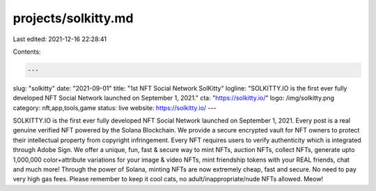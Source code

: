projects/solkitty.md
====================

Last edited: 2021-12-16 22:28:41

Contents:

.. code-block:: md

    ---
slug: "solkitty"
date: "2021-09-01"
title: "1st NFT Social Network SolKitty"
logline: "SOLKITTY.IO is the first ever fully developed NFT Social Network launched on September 1, 2021."
cta: "https://solkitty.io/"
logo: /img/solkitty.png
category: nft,app,tools,game
status: live
website: https://solkitty.io/
---

SOLKITTY.IO is the first ever fully developed NFT Social Network launched on September 1, 2021. Every post is a real genuine verified NFT powered by the Solana Blockchain. We provide a secure encrypted vault for NFT owners to protect their intellectual property from copyright infringement. Every NFT requires users to verify authenticity which is integrated through Adobe Sign. We offer a unique, fun, fast & secure way to mint NFTs, auction NFTs, collect NFTs, generate upto 1,000,000 color+attribute variations for your image & video NFTs, mint friendship tokens with your REAL friends, chat and much more! Through the power of Solana, minting NFTs are now extremely cheap, fast and secure. No need to pay very high gas fees. Please remember to keep it cool cats, no adult/inappropriate/nude NFTs allowed. Meow!


